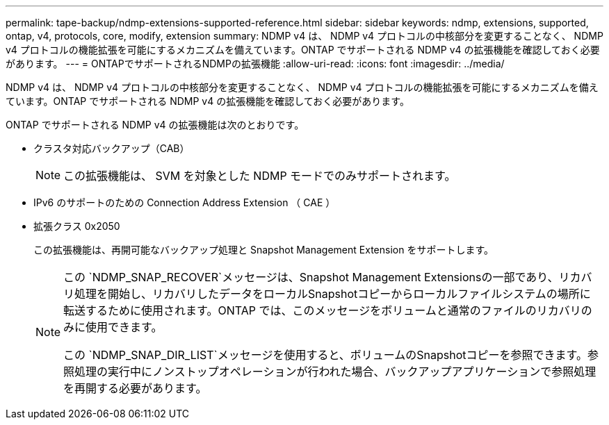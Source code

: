 ---
permalink: tape-backup/ndmp-extensions-supported-reference.html 
sidebar: sidebar 
keywords: ndmp, extensions, supported, ontap, v4, protocols, core, modify, extension 
summary: NDMP v4 は、 NDMP v4 プロトコルの中核部分を変更することなく、 NDMP v4 プロトコルの機能拡張を可能にするメカニズムを備えています。ONTAP でサポートされる NDMP v4 の拡張機能を確認しておく必要があります。 
---
= ONTAPでサポートされるNDMPの拡張機能
:allow-uri-read: 
:icons: font
:imagesdir: ../media/


[role="lead"]
NDMP v4 は、 NDMP v4 プロトコルの中核部分を変更することなく、 NDMP v4 プロトコルの機能拡張を可能にするメカニズムを備えています。ONTAP でサポートされる NDMP v4 の拡張機能を確認しておく必要があります。

ONTAP でサポートされる NDMP v4 の拡張機能は次のとおりです。

* クラスタ対応バックアップ（CAB）
+
[NOTE]
====
この拡張機能は、 SVM を対象とした NDMP モードでのみサポートされます。

====
* IPv6 のサポートのための Connection Address Extension （ CAE ）
* 拡張クラス 0x2050
+
この拡張機能は、再開可能なバックアップ処理と Snapshot Management Extension をサポートします。

+
[NOTE]
====
この `NDMP_SNAP_RECOVER`メッセージは、Snapshot Management Extensionsの一部であり、リカバリ処理を開始し、リカバリしたデータをローカルSnapshotコピーからローカルファイルシステムの場所に転送するために使用されます。ONTAP では、このメッセージをボリュームと通常のファイルのリカバリのみに使用できます。

この `NDMP_SNAP_DIR_LIST`メッセージを使用すると、ボリュームのSnapshotコピーを参照できます。参照処理の実行中にノンストップオペレーションが行われた場合、バックアップアプリケーションで参照処理を再開する必要があります。

====

